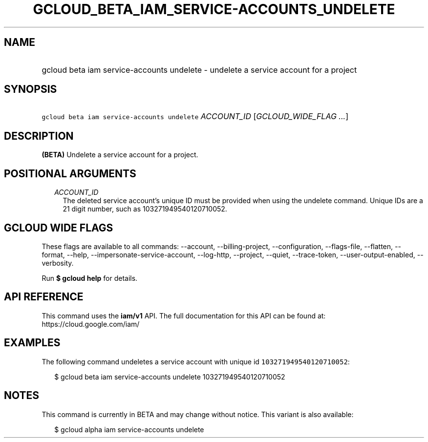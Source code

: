 
.TH "GCLOUD_BETA_IAM_SERVICE\-ACCOUNTS_UNDELETE" 1



.SH "NAME"
.HP
gcloud beta iam service\-accounts undelete \- undelete a service account for a project



.SH "SYNOPSIS"
.HP
\f5gcloud beta iam service\-accounts undelete\fR \fIACCOUNT_ID\fR [\fIGCLOUD_WIDE_FLAG\ ...\fR]



.SH "DESCRIPTION"

\fB(BETA)\fR Undelete a service account for a project.



.SH "POSITIONAL ARGUMENTS"

.RS 2m
.TP 2m
\fIACCOUNT_ID\fR
The deleted service account's unique ID must be provided when using the undelete
command. Unique IDs are a 21 digit number, such as 103271949540120710052.


.RE
.sp

.SH "GCLOUD WIDE FLAGS"

These flags are available to all commands: \-\-account, \-\-billing\-project,
\-\-configuration, \-\-flags\-file, \-\-flatten, \-\-format, \-\-help,
\-\-impersonate\-service\-account, \-\-log\-http, \-\-project, \-\-quiet,
\-\-trace\-token, \-\-user\-output\-enabled, \-\-verbosity.

Run \fB$ gcloud help\fR for details.



.SH "API REFERENCE"

This command uses the \fBiam/v1\fR API. The full documentation for this API can
be found at: https://cloud.google.com/iam/



.SH "EXAMPLES"

The following command undeletes a service account with unique id
\f5103271949540120710052\fR:

.RS 2m
$ gcloud beta iam service\-accounts undelete 103271949540120710052
.RE



.SH "NOTES"

This command is currently in BETA and may change without notice. This variant is
also available:

.RS 2m
$ gcloud alpha iam service\-accounts undelete
.RE

